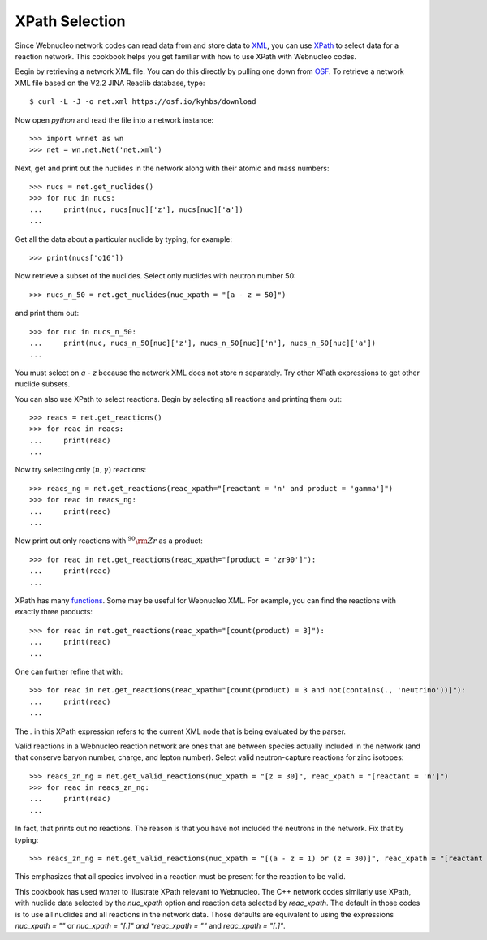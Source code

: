 .. _xpath_selection:

XPath Selection
===============

Since Webnucleo network codes can read data from and store data to
`XML <https://www.w3.org/XML/>`_,
you can use `XPath <https://www.w3.org/TR/xpath/>`_ to select data for
a reaction network.  This cookbook helps you get familiar with how to
use XPath with Webnucleo codes.

Begin by retrieving a network XML file.  You can do this directly by
pulling one down from `OSF <https://osf.io/5cyg7/>`_.  To retrieve
a network XML file based on the V2.2 JINA Reaclib database, type::

     $ curl -L -J -o net.xml https://osf.io/kyhbs/download 

Now open *python* and read the file into a network instance::

     >>> import wnnet as wn
     >>> net = wn.net.Net('net.xml')

Next, get and print out the nuclides in the network along with their atomic
and mass numbers::

     >>> nucs = net.get_nuclides()
     >>> for nuc in nucs:
     ...     print(nuc, nucs[nuc]['z'], nucs[nuc]['a'])
     ...

Get all the data about a particular nuclide by typing, for example::

     >>> print(nucs['o16'])

Now retrieve a subset of the nuclides.  Select only nuclides with neutron
number 50::

     >>> nucs_n_50 = net.get_nuclides(nuc_xpath = "[a - z = 50]")

and print them out::

     >>> for nuc in nucs_n_50:
     ...     print(nuc, nucs_n_50[nuc]['z'], nucs_n_50[nuc]['n'], nucs_n_50[nuc]['a'])
     ...

You must select on *a - z* because the network XML does not store *n*
separately.  Try other XPath expressions to get other nuclide subsets.

You can also use XPath to select reactions.  Begin by selecting all
reactions and printing them out::

     >>> reacs = net.get_reactions()
     >>> for reac in reacs:
     ...     print(reac)
     ...

Now try selecting only :math:`(n,\gamma)` reactions::

     >>> reacs_ng = net.get_reactions(reac_xpath="[reactant = 'n' and product = 'gamma']")
     >>> for reac in reacs_ng:
     ...     print(reac)
     ...

Now print out only reactions with :math:`^{90}{\rm Zr}` as a product::

     >>> for reac in net.get_reactions(reac_xpath="[product = 'zr90']"):
     ...     print(reac)
     ...

XPath has many `functions <https://www.w3schools.com/xml/xsl_functions.asp>`_.
Some may be useful for Webnucleo XML.  For example, you can find the
reactions with exactly three products::

     >>> for reac in net.get_reactions(reac_xpath="[count(product) = 3]"):
     ...     print(reac)
     ...

One can further refine that with::

     >>> for reac in net.get_reactions(reac_xpath="[count(product) = 3 and not(contains(., 'neutrino'))]"):
     ...     print(reac)
     ...

The *.* in this XPath expression refers to the current XML node that is being
evaluated by the parser.

Valid reactions in a Webnucleo reaction network are ones that are between
species actually included in the network (and that conserve baryon number,
charge, and lepton number).  Select valid neutron-capture reactions for
zinc isotopes::

     >>> reacs_zn_ng = net.get_valid_reactions(nuc_xpath = "[z = 30]", reac_xpath = "[reactant = 'n']")
     >>> for reac in reacs_zn_ng:
     ...     print(reac)
     ...

In fact, that prints out no reactions.  The reason is that you have not
included the neutrons in the network.  Fix that by typing::

     >>> reacs_zn_ng = net.get_valid_reactions(nuc_xpath = "[(a - z = 1) or (z = 30)]", reac_xpath = "[reactant = 'n']")

This emphasizes that all species involved in a reaction must be present for
the reaction to be valid.

This cookbook has used *wnnet* to illustrate XPath relevant to Webnucleo.
The C++ network codes similarly use XPath, with nuclide data selected by
the *nuc_xpath* option and reaction data selected by *reac_xpath*.  The
default in those codes is to use all nuclides and all reactions in the
network data.  Those defaults are equivalent to using the expressions
*nuc_xpath = ""* or *nuc_xpath = "[.]" and *reac_xpath = ""* and
*reac_xpath = "[.]"*.
